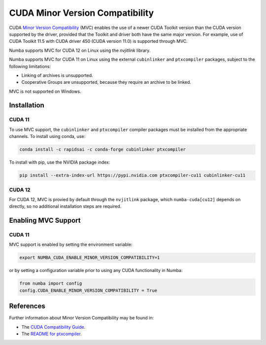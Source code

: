 .. _minor-version-compatibility:

CUDA Minor Version Compatibility
================================

CUDA `Minor Version Compatibility
<https://docs.nvidia.com/deploy/cuda-compatibility/index.html#minor-version-compatibility>`_
(MVC) enables the use of a newer CUDA Toolkit version than the CUDA version
supported by the driver, provided that the Toolkit and driver both have the same
major version. For example, use of CUDA Toolkit 11.5 with CUDA driver 450 (CUDA
version 11.0) is supported through MVC.

Numba supports MVC for CUDA 12 on Linux using the `nvjitlink` library.

Numba supports MVC for CUDA 11 on Linux using the external ``cubinlinker`` and
``ptxcompiler`` packages, subject to the following limitations:

- Linking of archives is unsupported.
- Cooperative Groups are unsupported, because they require an archive to be
  linked.

MVC is not supported on Windows.


Installation
------------

CUDA 11
~~~~~~~

To use MVC support, the ``cubinlinker`` and ``ptxcompiler`` compiler packages
must be installed from the appropriate channels. To install using conda, use:

.. code:: bash

   conda install -c rapidsai -c conda-forge cubinlinker ptxcompiler

To install with pip, use the NVIDIA package index:

.. code:: bash

   pip install --extra-index-url https://pypi.nvidia.com ptxcompiler-cu11 cubinlinker-cu11

CUDA 12
~~~~~~~

For CUDA 12, MVC is provied by default through the ``nvjitlink``  package,
which ``numba-cuda[cu12]`` depends on directly, so no additional installation
steps are required.

Enabling MVC Support
--------------------

CUDA 11
~~~~~~~

MVC support is enabled by setting the environment variable:

.. code:: bash

   export NUMBA_CUDA_ENABLE_MINOR_VERSION_COMPATIBILITY=1

or by setting a configuration variable prior to using any CUDA functionality in
Numba:

.. code:: python

   from numba import config
   config.CUDA_ENABLE_MINOR_VERSION_COMPATIBILITY = True




References
----------

Further information about Minor Version Compatibility may be found in:

- The `CUDA Compatibility Guide
  <https://docs.nvidia.com/deploy/cuda-compatibility/index.html>`_.
- The `README for ptxcompiler
  <https://github.com/rapidsai/ptxcompiler/blob/main/README.md>`_.
